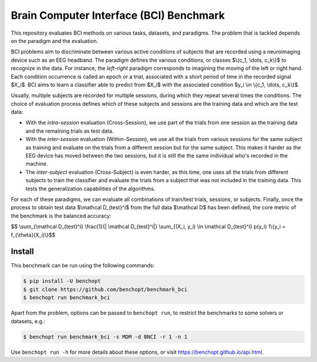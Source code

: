 
Brain Computer Interface (BCI) Benchmark
========================================
|Build Status| |Python 3.8+|

This repository evaluates BCI methods on various tasks, datasets, and paradigms.
The problem that is tackled depends on the paradigm and the evaluation.

BCI problems aim to discriminate between various active conditions of subjects that are recorded
using a neuroimaging device such as an EEG headband. The paradigm defines the various conditions,
or classes $\\{c_1, \\dots, c_k\\}$ to recognize in the data. For instance, the `left-right` paradigm
corresponds to imagining the moving of the left or right hand.
Each condition occurrence is called an epoch or a trial, associated with a short period of time
in the recorded signal $X_i$. BCI aims to learn a classifier able to predict from $X_i$
with the associated condition $y_i \\in \\{c_1, \\dots, c_k\\}$.

Usually, multiple subjects are recorded for multiple sessions, during which they repeat several
times the conditions. The choice of evaluation process defines which of these subjects and sessions
are the training data and which are the test data:

- With the `intra-session` evaluation (Cross-Session), we use part of the trials from one session as the training
  data and the remaining trials as test data.
- With the `inter-session` evaluation (Within-Session), we use all the trials from various sessions for the same
  subject as training and evaluate on the trials from a different session but for the same subject.
  This makes it harder as the EEG device has moved between the two sessions, but it is still the
  the same individual who's recorded in the machine.
- The `inter-subject` evaluation (Cross-Subject) is even harder, as this time, one uses all the trials from different
  subjects to train the classifier and evaluate the trials from a subject that was not included
  in the training data. This tests the generalization capabilities of the algorithms.

For each of these paradigms, we can evaluate all combinations of train/test trials, sessions, or subjects.
Finally, once the process to obtain test data $\\mathcal D_{test}^i$ from the full data $\\mathcal D$ has
been defined, the core metric of the benchmark is the balanced accuracy:

$$ \\sum_{\\mathcal D_{test}^i} \\frac{1}{| \\mathcal D_{test}^i|}  \\sum_{(X_i, y_i) \\in \\mathcal D_{test}^i}  p(y_i) 1\\{y_i = f_{\\theta}(X_i)\\}$$


Install
--------

This benchmark can be run using the following commands:

.. code-block::

   $ pip install -U benchopt
   $ git clone https://github.com/benchopt/benchmark_bci
   $ benchopt run benchmark_bci

Apart from the problem, options can be passed to ``benchopt run``, to restrict the benchmarks to some solvers or datasets, e.g.:

.. code-block::

    $ benchopt run benchmark_bci -s MDM -d BNCI -r 1 -n 1


Use ``benchopt run -h`` for more details about these options, or visit https://benchopt.github.io/api.html.

.. |Build Status| image:: https://github.com/benchopt/benchmark_bci/workflows/Tests/badge.svg
   :target: https://github.com/benchopt/benchmark_bci/actions
.. |Python 3.8+| image:: https://img.shields.io/badge/python-3.8%2B-blue
   :target: https://www.python.org/downloads/release/python-380/
